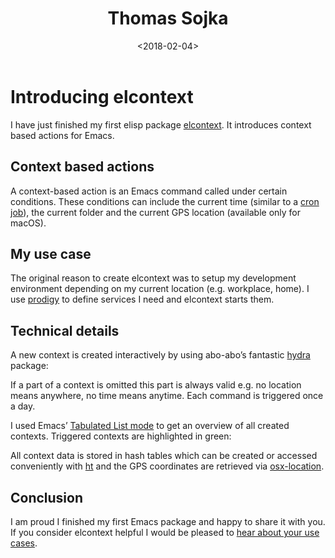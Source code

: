 #+TITLE: Thomas Sojka
#+DATE: <2018-02-04>
#+AUTHOR: Thomas Sojka
#+EMAIL: contact@thomas-sojka.tech

#+OPTIONS: ':nil *:t -:t ::t <:t H:2 \n:nil ^:t arch:headline author:nil
#+OPTIONS: broken-links:nil c:nil creator:nil d:(not "LOGBOOK") date:nil e:t
#+OPTIONS: email:nil f:t inline:t num:nil p:nil pri:nil prop:nil stat:t tags:t
#+OPTIONS: tasks:t tex:t timestamp:nil title:t toc:nil todo:t |:t

#+OPTIONS: html-link-use-abs-url:nil html-postamble:nil html-preamble:t
#+OPTIONS: html-scripts:t html-style:t html5-fancy:t tex:t
#+HTML_DOCTYPE: html5
#+HTML_CONTAINER: section
#+DESCRIPTION: The personal website of Thomas Sojka
#+KEYWORDS: programming emacs clojure javascript blog tech
#+HTML_HEAD: <link rel='stylesheet' href='css/site.css' type='text/css'/>
#+HTML_HEAD_EXTRA:
#+CREATOR: <a href="https://www.gnu.org/software/emacs/">Emacs</a> 26.3 (<a href="https://orgmode.org">Org</a> mode 9.1.9)
* Introducing elcontext
I have just finished my first elisp package [[https://github.com/rollacaster/elcontext][elcontext]]. It introduces context based actions for Emacs.

[[file:title.png][file:~/projects/thomas-sojka-tech/src/title.png]]

** Context based actions
A context-based action is an Emacs command called under certain conditions. These conditions can include the current time (similar to a [[https://de.wikipedia.org/wiki/Cron][cron job]]), the current folder and the current GPS location (available only for macOS).

** My use case
The original reason to create elcontext was to setup my development environment depending on my current location (e.g. workplace, home). I use [[https://github.com/rejeep/prodigy.el][prodigy]] to define services I need and elcontext starts them.

** Technical details
A new context is created interactively by using abo-abo’s fantastic [[https://github.com/abo-abo/hydra][hydra]] package:

[[file:hydra.png][file:~/projects/thomas-sojka-tech/src/hydra.png]]

If a part of a context is omitted this part is always valid e.g. no location means anywhere, no time means anytime. Each command is triggered once a day.

I used Emacs’ [[https://www.gnu.org/software/emacs/manual/html_node/elisp/Tabulated-List-Mode.html][Tabulated List mode]] to get an overview of all created contexts. Triggered contexts are highlighted in green:

[[file:list.png][file:~/projects/thomas-sojka-tech/src/list.png]]

All context data is stored in hash tables which can be created or accessed conveniently with [[https://github.com/Wilfred/ht.el][ht]] and the GPS coordinates are retrieved via [[https://github.com/purcell/osx-location][osx-location]].

** Conclusion
I am proud I finished my first Emacs package and happy to share it with you. If you consider elcontext helpful I would be pleased to [[https://github.com/rollacaster/elcontext/issues][hear about your use cases]].
